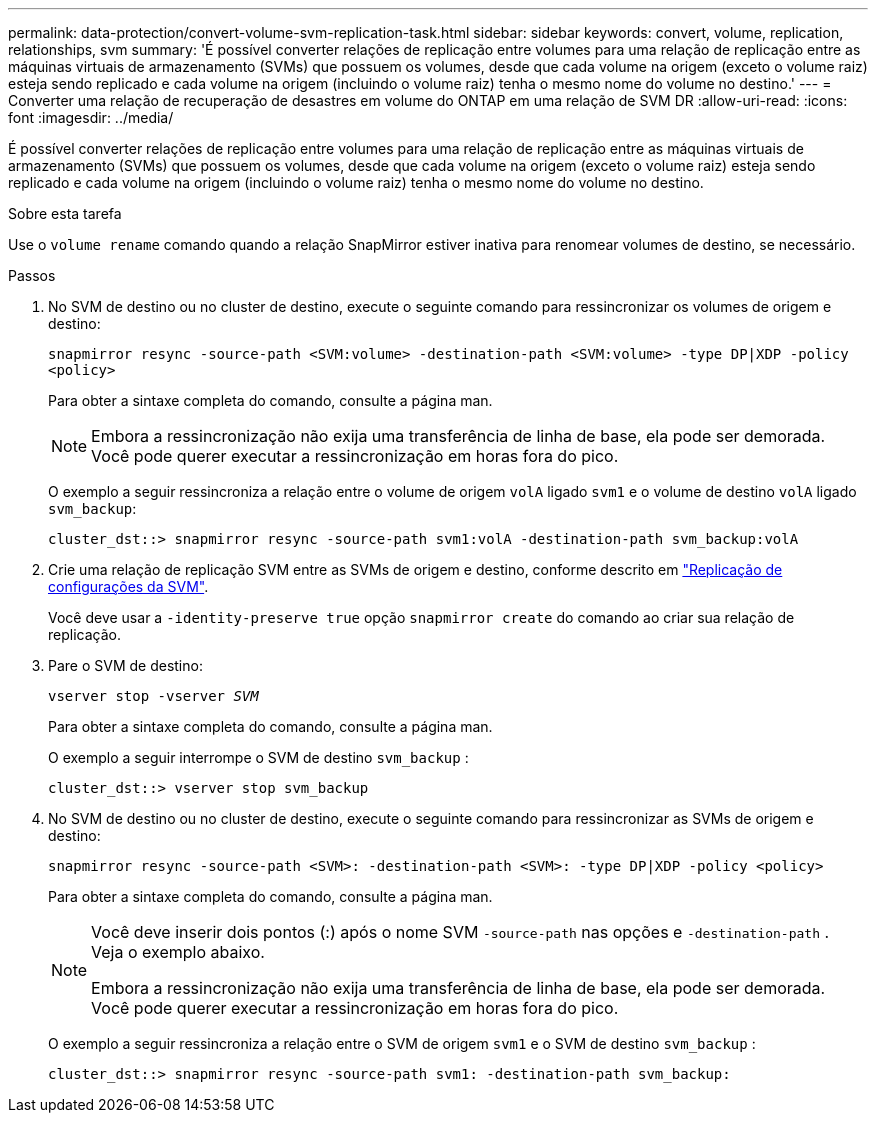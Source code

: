 ---
permalink: data-protection/convert-volume-svm-replication-task.html 
sidebar: sidebar 
keywords: convert, volume, replication, relationships, svm 
summary: 'É possível converter relações de replicação entre volumes para uma relação de replicação entre as máquinas virtuais de armazenamento (SVMs) que possuem os volumes, desde que cada volume na origem (exceto o volume raiz) esteja sendo replicado e cada volume na origem (incluindo o volume raiz) tenha o mesmo nome do volume no destino.' 
---
= Converter uma relação de recuperação de desastres em volume do ONTAP em uma relação de SVM DR
:allow-uri-read: 
:icons: font
:imagesdir: ../media/


[role="lead"]
É possível converter relações de replicação entre volumes para uma relação de replicação entre as máquinas virtuais de armazenamento (SVMs) que possuem os volumes, desde que cada volume na origem (exceto o volume raiz) esteja sendo replicado e cada volume na origem (incluindo o volume raiz) tenha o mesmo nome do volume no destino.

.Sobre esta tarefa
Use o `volume rename` comando quando a relação SnapMirror estiver inativa para renomear volumes de destino, se necessário.

.Passos
. No SVM de destino ou no cluster de destino, execute o seguinte comando para ressincronizar os volumes de origem e destino:
+
`snapmirror resync -source-path <SVM:volume> -destination-path <SVM:volume> -type DP|XDP -policy <policy>`

+
Para obter a sintaxe completa do comando, consulte a página man.

+
[NOTE]
====
Embora a ressincronização não exija uma transferência de linha de base, ela pode ser demorada. Você pode querer executar a ressincronização em horas fora do pico.

====
+
O exemplo a seguir ressincroniza a relação entre o volume de origem `volA` ligado `svm1` e o volume de destino `volA` ligado `svm_backup`:

+
[listing]
----
cluster_dst::> snapmirror resync -source-path svm1:volA -destination-path svm_backup:volA
----
. Crie uma relação de replicação SVM entre as SVMs de origem e destino, conforme descrito em link:replicate-entire-svm-config-task.html["Replicação de configurações da SVM"].
+
Você deve usar a `-identity-preserve true` opção `snapmirror create` do comando ao criar sua relação de replicação.

. Pare o SVM de destino:
+
`vserver stop -vserver _SVM_`

+
Para obter a sintaxe completa do comando, consulte a página man.

+
O exemplo a seguir interrompe o SVM de destino `svm_backup` :

+
[listing]
----
cluster_dst::> vserver stop svm_backup
----
. No SVM de destino ou no cluster de destino, execute o seguinte comando para ressincronizar as SVMs de origem e destino:
+
`snapmirror resync -source-path <SVM>: -destination-path <SVM>: -type DP|XDP -policy <policy>`

+
Para obter a sintaxe completa do comando, consulte a página man.

+
[NOTE]
====
Você deve inserir dois pontos (:) após o nome SVM `-source-path` nas opções e `-destination-path` . Veja o exemplo abaixo.

Embora a ressincronização não exija uma transferência de linha de base, ela pode ser demorada. Você pode querer executar a ressincronização em horas fora do pico.

====
+
O exemplo a seguir ressincroniza a relação entre o SVM de origem `svm1` e o SVM de destino `svm_backup` :

+
[listing]
----
cluster_dst::> snapmirror resync -source-path svm1: -destination-path svm_backup:
----

